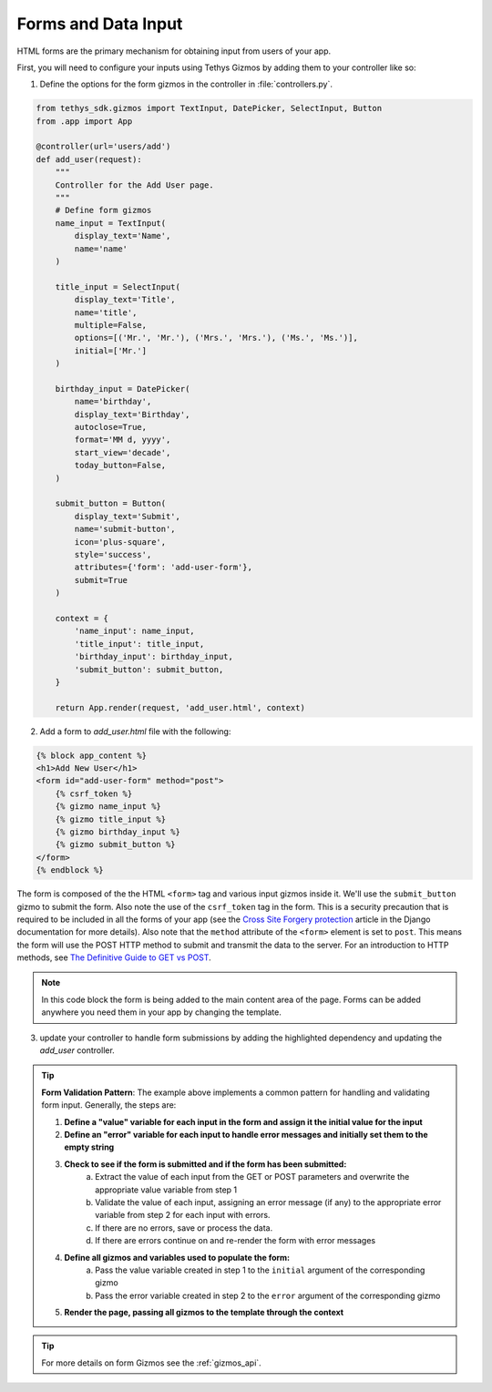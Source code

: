 .. _forms_input:


********************
Forms and Data Input
********************

HTML forms are the primary mechanism for obtaining input from users of your app.  

First, you will need to configure your inputs using Tethys Gizmos by adding them to your controller like so:

1. Define the options for the form gizmos in the controller in :file:`controllers.py`.

.. code-block:: python

    from tethys_sdk.gizmos import TextInput, DatePicker, SelectInput, Button
    from .app import App
    
    @controller(url='users/add')
    def add_user(request):
        """
        Controller for the Add User page.
        """
        # Define form gizmos
        name_input = TextInput(
            display_text='Name',
            name='name'
        )

        title_input = SelectInput(
            display_text='Title',
            name='title',
            multiple=False,
            options=[('Mr.', 'Mr.'), ('Mrs.', 'Mrs.'), ('Ms.', 'Ms.')],
            initial=['Mr.']
        )

        birthday_input = DatePicker(
            name='birthday',
            display_text='Birthday',
            autoclose=True,
            format='MM d, yyyy',
            start_view='decade',
            today_button=False,
        )

        submit_button = Button(
            display_text='Submit',
            name='submit-button',
            icon='plus-square',
            style='success',
            attributes={'form': 'add-user-form'},
            submit=True
        )

        context = {
            'name_input': name_input,
            'title_input': title_input,
            'birthday_input': birthday_input,
            'submit_button': submit_button,
        }

        return App.render(request, 'add_user.html', context)


2. Add a form to `add_user.html` file with the following: 

.. code-block:: HTML+django

    {% block app_content %}
    <h1>Add New User</h1>
    <form id="add-user-form" method="post">
        {% csrf_token %}
        {% gizmo name_input %}
        {% gizmo title_input %}
        {% gizmo birthday_input %}
        {% gizmo submit_button %}
    </form>
    {% endblock %}


The form is composed of the the HTML ``<form>`` tag and various input gizmos inside it. We'll use the ``submit_button`` gizmo to submit the form. Also note the use of the ``csrf_token`` tag in the form. This is a security precaution that is required to be included in all the forms of your app (see the `Cross Site Forgery protection <https://docs.djangoproject.com/en/2.2/ref/csrf/>`_ article in the Django documentation for more details).
Also note that the ``method`` attribute of the ``<form>`` element is set to ``post``. This means the form will use the POST HTTP method to submit and transmit the data to the server. For an introduction to HTTP methods, see `The Definitive Guide to GET vs POST <https://blog.teamtreehouse.com/the-definitive-guide-to-get-vs-post>`_.

.. note:: In this code block the form is being added to the main content area of the page.  Forms can be added anywhere you need them in your app by changing the template.
.. check with Nathan on this note.  Also add link to extending templates

3. update your controller to handle form submissions by adding the highlighted dependency and updating the `add_user` controller.

.. code-block:: python
    :emphasize-lines: 1

    from django.contrib import messages
    ...
    
    @controller(url='users/add')
    def add_user(request):
        """
        Controller for the Add User page.
        """

        name_error = ''
        title_error = ''
        birthday_error = ''

        # Handle form submission
        if request.POST and 'submit-button' in request.POST:
            # Get values
            has_errors = False
            name = request.POST.get('name', None)
            title = request.POST.get('title', None)
            birthday = request.POST.get('birthday', None)

            if not name:   
                has_errors = True
                name_error = 'Name is required'

            if not title:
                has_errors = True
                title_error = 'Title is required'

            if not birthday:
                has_errors = True
                birthday_error = 'Birthday is required'

            if not has_errors:
                messages.success(request, f"Welcome, {title} {name}!")
        
        name_input = TextInput(
            display_text='Name',
            name='name',
            error=name_error
        )

        title_input = SelectInput(
            display_text='Title',
            name='title',
            multiple=False,
            options=[('Mr.', 'Mr.'), ('Mrs.', 'Mrs.'), ('Ms.', 'Ms.')],
            initial=['Mr.'],
            error=title_error
        )

        birthday_input = DatePicker(
            name='birthday',
            display_text='Birthday',
            autoclose=True,
            format='MM d, yyyy',
            start_view='decade',
            today_button=False,
            error=birthday_error
        )

.. tip::

    **Form Validation Pattern**: The example above implements a common pattern for handling and validating form input. Generally, the steps are:

    1. **Define a "value" variable for each input in the form and assign it the initial value for the input**
    2. **Define an "error" variable for each input to handle error messages and initially set them to the empty string**
    3. **Check to see if the form is submitted and if the form has been submitted:**
        a. Extract the value of each input from the GET or POST parameters and overwrite the appropriate value variable from step 1
        b. Validate the value of each input, assigning an error message (if any) to the appropriate error variable from step 2 for each input with errors.
        c. If there are no errors, save or process the data. 
        d. If there are errors continue on and re-render the form with error messages
    4. **Define all gizmos and variables used to populate the form:**
        a. Pass the value variable created in step 1 to the ``initial`` argument of the corresponding gizmo
        b. Pass the error variable created in step 2 to the ``error`` argument of the corresponding gizmo
    5. **Render the page, passing all gizmos to the template through the context**

        
.. tip:: For more details on form Gizmos see the :ref:`gizmos_api`.